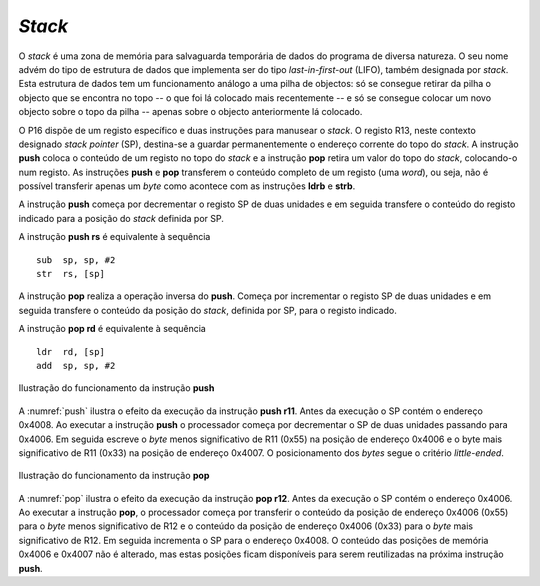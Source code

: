 *Stack*
=======

O *stack* é uma zona de memória para salvaguarda temporária
de dados do programa de diversa natureza.
O seu nome advém do tipo de estrutura de dados que implementa ser do tipo *last-in-first-out* (LIFO),
também designada por *stack*.
Esta estrutura de dados tem um funcionamento análogo a uma pilha de objectos:
só se consegue retirar da pilha o objecto que se encontra no topo
-- o que foi lá colocado mais recentemente --
e só se consegue colocar um novo objecto sobre o topo da pilha
-- apenas sobre o objecto anteriormente lá colocado.

O P16 dispõe de um registo específico e duas instruções para manusear o *stack*.
O registo R13, neste contexto designado *stack pointer* (SP),
destina-se a guardar permanentemente o endereço corrente do topo do *stack*.
A instrução **push** coloca o conteúdo de um registo no topo do *stack*
e a instrução **pop** retira um valor do topo do *stack*,
colocando-o num registo.
As instruções **push** e **pop** transferem o conteúdo completo de um registo (uma *word*),
ou seja, não é possível transferir apenas um *byte* como acontece
com as instruções **ldrb** e **strb**.

A instrução **push** começa por decrementar o registo SP de duas unidades
e em seguida transfere o conteúdo do registo indicado para a posição do *stack*
definida por SP.

A instrução **push  rs** é equivalente à sequência ::

   sub  sp, sp, #2
   str  rs, [sp]

A instrução **pop** realiza a operação inversa do **push**.
Começa por incrementar o registo SP de duas unidades
e em seguida transfere o conteúdo da posição do *stack*,
definida por SP, para o registo indicado.

A instrução **pop  rd** é equivalente à sequência ::

   ldr  rd, [sp]
   add  sp, sp, #2

.. figure:: figures/push.png
   :name: push
   :align: center
   :scale: 24%

   Ilustração do funcionamento da instrução **push**

A :numref:`push` ilustra o efeito da execução da instrução **push r11**.
Antes da execução o SP contém o endereço 0x4008.
Ao executar a instrução **push** o processador começa
por decrementar o SP de duas unidades passando para 0x4006.
Em seguida escreve o *byte* menos significativo de R11 (0x55)
na posição de endereço 0x4006
e o byte mais significativo de R11 (0x33) na posição de endereço 0x4007.
O posicionamento dos *bytes* segue o critério *little-ended*.


.. figure:: figures/pop.png
   :name: pop
   :align: center
   :scale: 24%

   Ilustração do funcionamento da instrução **pop**

A :numref:`pop` ilustra o efeito da execução da instrução **pop r12**.
Antes da execução o SP contém o endereço 0x4006.
Ao executar a instrução **pop**, o processador começa por
transferir o conteúdo da posição de endereço 0x4006 (0x55)
para o *byte* menos significativo de R12
e o conteúdo da posição de endereço 0x4006 (0x33)
para o *byte* mais significativo de R12.
Em seguida incrementa o SP para o endereço 0x4008.
O conteúdo das posições de memória 0x4006 e 0x4007 não é alterado,
mas estas posições ficam disponíveis para serem reutilizadas
na próxima instrução **push**.
